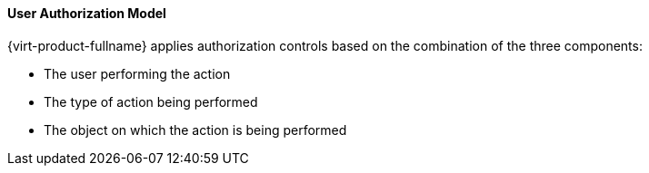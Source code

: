 [id="User_authorization_model_{context}"]
==== User Authorization Model

{virt-product-fullname} applies authorization controls based on the combination of the three components:


* The user performing the action

* The type of action being performed

* The object on which the action is being performed



